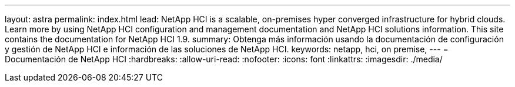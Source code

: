 ---
layout: astra 
permalink: index.html 
lead: NetApp HCI is a scalable, on-premises hyper converged infrastructure for hybrid clouds. Learn more by using NetApp HCI configuration and management documentation and NetApp HCI solutions information. This site contains the documentation for NetApp HCI 1.9. 
summary: Obtenga más información usando la documentación de configuración y gestión de NetApp HCI e información de las soluciones de NetApp HCI. 
keywords: netapp, hci, on premise, 
---
= Documentación de NetApp HCI
:hardbreaks:
:allow-uri-read: 
:nofooter: 
:icons: font
:linkattrs: 
:imagesdir: ./media/


